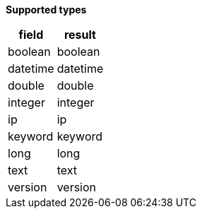 // This is generated by ESQL's AbstractFunctionTestCase. Do no edit it.

*Supported types*

[%header.monospaced.styled,format=dsv,separator=|]
|===
field | result
boolean | boolean
datetime | datetime
double | double
integer | integer
ip | ip
keyword | keyword
long | long
text | text
version | version
|===
